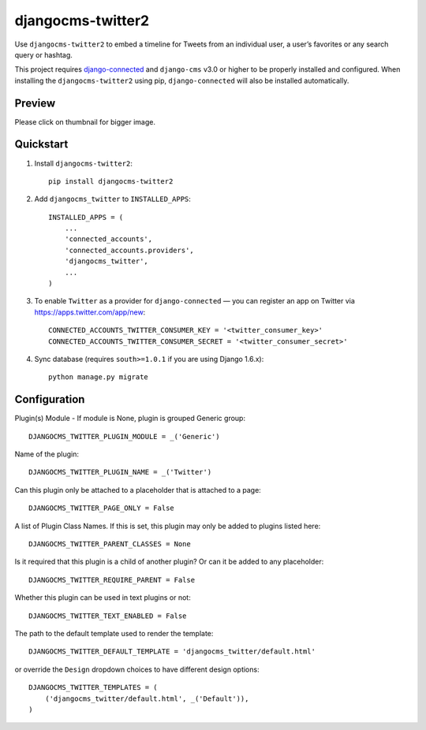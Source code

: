 =============================
djangocms-twitter2
=============================

.. image:: http://img.shields.io/travis/mishbahr/djangocms-twitter2.svg?style=flat-square
    :target: https://travis-ci.org/mishbahr/djangocms-twitter2/

.. image:: http://img.shields.io/pypi/v/djangocms-twitter2.svg?style=flat-square
    :target: https://pypi.python.org/pypi/djangocms-twitter2/
    :alt: Latest Version

.. image:: http://img.shields.io/pypi/dm/djangocms-twitter2.svg?style=flat-square
    :target: https://pypi.python.org/pypi/djangocms-twitter2/
    :alt: Downloads

.. image:: http://img.shields.io/pypi/l/djangocms-twitter2.svg?style=flat-square
    :target: https://pypi.python.org/pypi/djangocms-twitter2/
    :alt: License

.. image:: http://img.shields.io/coveralls/mishbahr/djangocms-twitter2.svg?style=flat-square
  :target: https://coveralls.io/r/mishbahr/djangocms-twitter2?branch=master


Use ``djangocms-twitter2`` to embed a timeline for Tweets from an individual user, a user’s favorites or any search query or hashtag.

This project requires `django-connected <https://github.com/mishbahr/django-connected>`_ and ``django-cms`` v3.0 or higher to be properly installed and configured. When installing the ``djangocms-twitter2`` using pip, ``django-connected`` will also be installed automatically.


Preview
--------

Please click on thumbnail for bigger image.

.. image:: http://mishbahr.github.io/djangocms-twitter2/assets/resized/djangocms-twitter2_001.jpeg
  :target: http://mishbahr.github.io/djangocms-twitter2/assets/djangocms-twitter2_001.png
  :width: 768px
  :align: center

Quickstart
----------

1. Install ``djangocms-twitter2``::

    pip install djangocms-twitter2

2. Add ``djangocms_twitter`` to ``INSTALLED_APPS``::

    INSTALLED_APPS = (
        ...
        'connected_accounts',
        'connected_accounts.providers',
        'djangocms_twitter',
        ...
    )

3. To enable ``Twitter`` as a provider for ``django-connected`` — you can register an app on Twitter via https://apps.twitter.com/app/new::

    CONNECTED_ACCOUNTS_TWITTER_CONSUMER_KEY = '<twitter_consumer_key>'
    CONNECTED_ACCOUNTS_TWITTER_CONSUMER_SECRET = '<twitter_consumer_secret>'


4. Sync database (requires ``south>=1.0.1`` if you are using Django 1.6.x)::

    python manage.py migrate


Configuration
--------------

Plugin(s) Module - If module is None, plugin is grouped Generic group::

    DJANGOCMS_TWITTER_PLUGIN_MODULE = _('Generic')

Name of the plugin::

    DJANGOCMS_TWITTER_PLUGIN_NAME = _('Twitter')

Can this plugin only be attached to a placeholder that is attached to a page::

    DJANGOCMS_TWITTER_PAGE_ONLY = False

A list of Plugin Class Names. If this is set, this plugin may only be added to plugins listed here::

    DJANGOCMS_TWITTER_PARENT_CLASSES = None

Is it required that this plugin is a child of another plugin? Or can it be added to any placeholder::

    DJANGOCMS_TWITTER_REQUIRE_PARENT = False

Whether this plugin can be used in text plugins or not::

    DJANGOCMS_TWITTER_TEXT_ENABLED = False

The path to the default template used to render the template::

   DJANGOCMS_TWITTER_DEFAULT_TEMPLATE = 'djangocms_twitter/default.html'

or override the ``Design`` dropdown choices to have different design options::

    DJANGOCMS_TWITTER_TEMPLATES = (
        ('djangocms_twitter/default.html', _('Default')),
    )

